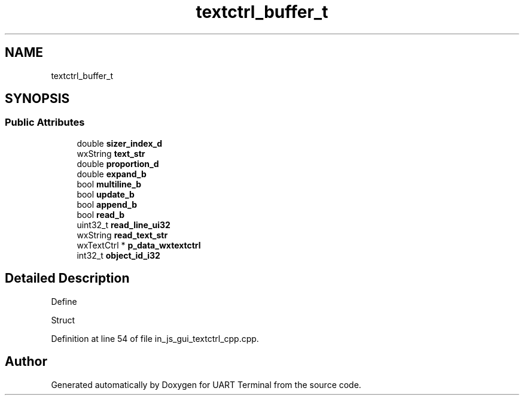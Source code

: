 .TH "textctrl_buffer_t" 3 "Sun Feb 16 2020" "Version V2.0" "UART Terminal" \" -*- nroff -*-
.ad l
.nh
.SH NAME
textctrl_buffer_t
.SH SYNOPSIS
.br
.PP
.SS "Public Attributes"

.in +1c
.ti -1c
.RI "double \fBsizer_index_d\fP"
.br
.ti -1c
.RI "wxString \fBtext_str\fP"
.br
.ti -1c
.RI "double \fBproportion_d\fP"
.br
.ti -1c
.RI "double \fBexpand_b\fP"
.br
.ti -1c
.RI "bool \fBmultiline_b\fP"
.br
.ti -1c
.RI "bool \fBupdate_b\fP"
.br
.ti -1c
.RI "bool \fBappend_b\fP"
.br
.ti -1c
.RI "bool \fBread_b\fP"
.br
.ti -1c
.RI "uint32_t \fBread_line_ui32\fP"
.br
.ti -1c
.RI "wxString \fBread_text_str\fP"
.br
.ti -1c
.RI "wxTextCtrl * \fBp_data_wxtextctrl\fP"
.br
.ti -1c
.RI "int32_t \fBobject_id_i32\fP"
.br
.in -1c
.SH "Detailed Description"
.PP 
Define
.PP
Struct 
.PP
Definition at line 54 of file in_js_gui_textctrl_cpp\&.cpp\&.

.SH "Author"
.PP 
Generated automatically by Doxygen for UART Terminal from the source code\&.
